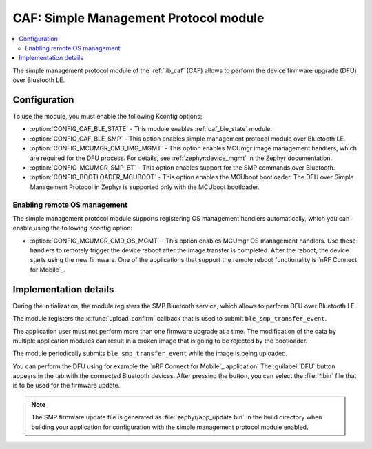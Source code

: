 .. _caf_ble_smp:

CAF: Simple Management Protocol module
######################################

.. contents::
   :local:
   :depth: 2

The |smp| of the :ref:`lib_caf` (CAF) allows to perform the device firmware upgrade (DFU) over Bluetooth LE.

Configuration
*************

To use the module, you must enable the following Kconfig options:

* :option:`CONFIG_CAF_BLE_STATE` - This module enables :ref:`caf_ble_state` module.
* :option:`CONFIG_CAF_BLE_SMP` - This option enables |smp| over Bluetooth LE.
* :option:`CONFIG_MCUMGR_CMD_IMG_MGMT` - This option enables MCUmgr image management handlers, which are required for the DFU process.
  For details, see :ref:`zephyr:device_mgmt` in the Zephyr documentation.
* :option:`CONFIG_MCUMGR_SMP_BT` - This option enables support for the SMP commands over Bluetooth.
* :option:`CONFIG_BOOTLOADER_MCUBOOT` - This option enables the MCUboot bootloader.
  The DFU over Simple Management Protocol in Zephyr is supported only with the MCUboot bootloader.

Enabling remote OS management
=============================

The |smp| supports registering OS management handlers automatically, which you can enable using the following Kconfig option:

* :option:`CONFIG_MCUMGR_CMD_OS_MGMT` - This option enables MCUmgr OS management handlers.
  Use these handlers to remotely trigger the device reboot after the image transfer is completed.
  After the reboot, the device starts using the new firmware.
  One of the applications that support the remote reboot functionality is `nRF Connect for Mobile`_.

Implementation details
**********************

During the initialization, the module registers the SMP Bluetooth service, which allows to perform DFU over Bluetooth LE.

The module registers the :c:func:`upload_confirm` callback that is used to submit ``ble_smp_transfer_event``.

The application user must not perform more than one firmware upgrade at a time.
The modification of the data by multiple application modules can result in a broken image that is going to be rejected by the bootloader.

The module periodically submits ``ble_smp_transfer_event`` while the image is being uploaded.

You can perform the DFU using for example the `nRF Connect for Mobile`_ application.
The :guilabel:`DFU` button appears in the tab with the connected Bluetooth devices.
After pressing the button, you can select the :file:`*.bin` file that is to be used for the firmware update.

.. note::
  The SMP firmware update file is generated as :file:`zephyr/app_update.bin` in the build directory when building your application for configuration with the |smp| enabled.

.. |smp| replace:: simple management protocol module

